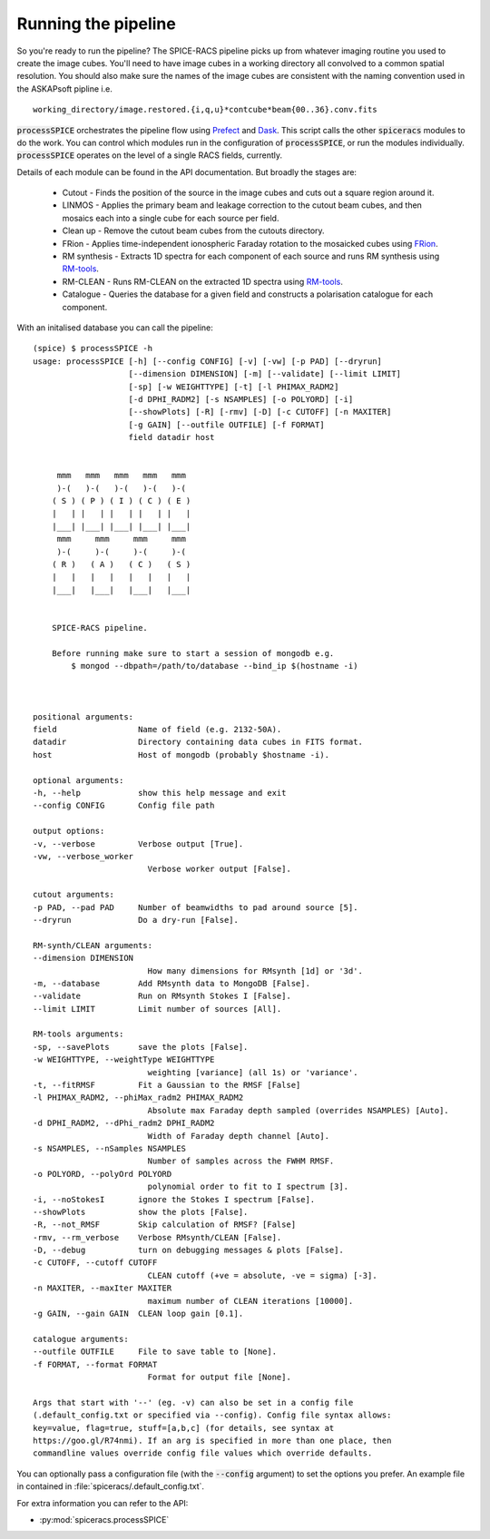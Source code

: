 Running the pipeline
--------------------
So you're ready to run the pipeline? The SPICE-RACS pipeline picks up from whatever imaging routine you used to create the image cubes. You'll need to have image cubes in a working directory all convolved to a common spatial resolution. You should also make sure the names of the image cubes are consistent with the naming convention used in the ASKAPsoft pipline i.e. ::

    working_directory/image.restored.{i,q,u}*contcube*beam{00..36}.conv.fits

:code:`processSPICE` orchestrates the pipeline flow using `Prefect <https://prefect.io>`_ and `Dask <https://dask.org>`_. This script calls the other :code:`spiceracs` modules to do the work. You can control which modules run in the configuration of :code:`processSPICE`, or run the modules individually. :code:`processSPICE` operates on the level of a single RACS fields, currently.

.. image:: flow.png
   :alt: Left floating image
   :class: with-shadow float-left


Details of each module can be found in the API documentation. But broadly the stages are:

    * Cutout - Finds the position of the source in the image cubes and cuts out a square region around it.

    * LINMOS - Applies the primary beam and leakage correction to the cutout beam cubes, and then mosaics each into a single cube for each source per field.

    * Clean up - Remove the cutout beam cubes from the cutouts directory.

    * FRion - Applies time-independent ionospheric Faraday rotation to the mosaicked cubes using `FRion <https://frion.readthedocs.io/en/latest/index.html/>`_.

    * RM synthesis - Extracts 1D spectra for each component of each source and runs RM synthesis using `RM-tools <https://github.com/CIRADA-Tools/RM-Tools>`_.

    * RM-CLEAN - Runs RM-CLEAN on the extracted 1D spectra using `RM-tools <https://github.com/CIRADA-Tools/RM-Tools>`_.

    * Catalogue - Queries the database for a given field and constructs a polarisation catalogue for each component.

.. rst-class::  clear-both

With an initalised database you can call the pipeline: ::

    (spice) $ processSPICE -h
    usage: processSPICE [-h] [--config CONFIG] [-v] [-vw] [-p PAD] [--dryrun]
                        [--dimension DIMENSION] [-m] [--validate] [--limit LIMIT]
                        [-sp] [-w WEIGHTTYPE] [-t] [-l PHIMAX_RADM2]
                        [-d DPHI_RADM2] [-s NSAMPLES] [-o POLYORD] [-i]
                        [--showPlots] [-R] [-rmv] [-D] [-c CUTOFF] [-n MAXITER]
                        [-g GAIN] [--outfile OUTFILE] [-f FORMAT]
                        field datadir host

        
         mmm   mmm   mmm   mmm   mmm
         )-(   )-(   )-(   )-(   )-(
        ( S ) ( P ) ( I ) ( C ) ( E )
        |   | |   | |   | |   | |   |
        |___| |___| |___| |___| |___|
         mmm     mmm     mmm     mmm
         )-(     )-(     )-(     )-(
        ( R )   ( A )   ( C )   ( S )
        |   |   |   |   |   |   |   |
        |___|   |___|   |___|   |___|

        
        SPICE-RACS pipeline.

        Before running make sure to start a session of mongodb e.g.
            $ mongod --dbpath=/path/to/database --bind_ip $(hostname -i)

        

    positional arguments:
    field                 Name of field (e.g. 2132-50A).
    datadir               Directory containing data cubes in FITS format.
    host                  Host of mongodb (probably $hostname -i).

    optional arguments:
    -h, --help            show this help message and exit
    --config CONFIG       Config file path

    output options:
    -v, --verbose         Verbose output [True].
    -vw, --verbose_worker
                            Verbose worker output [False].

    cutout arguments:
    -p PAD, --pad PAD     Number of beamwidths to pad around source [5].
    --dryrun              Do a dry-run [False].

    RM-synth/CLEAN arguments:
    --dimension DIMENSION
                            How many dimensions for RMsynth [1d] or '3d'.
    -m, --database        Add RMsynth data to MongoDB [False].
    --validate            Run on RMsynth Stokes I [False].
    --limit LIMIT         Limit number of sources [All].

    RM-tools arguments:
    -sp, --savePlots      save the plots [False].
    -w WEIGHTTYPE, --weightType WEIGHTTYPE
                            weighting [variance] (all 1s) or 'variance'.
    -t, --fitRMSF         Fit a Gaussian to the RMSF [False]
    -l PHIMAX_RADM2, --phiMax_radm2 PHIMAX_RADM2
                            Absolute max Faraday depth sampled (overrides NSAMPLES) [Auto].
    -d DPHI_RADM2, --dPhi_radm2 DPHI_RADM2
                            Width of Faraday depth channel [Auto].
    -s NSAMPLES, --nSamples NSAMPLES
                            Number of samples across the FWHM RMSF.
    -o POLYORD, --polyOrd POLYORD
                            polynomial order to fit to I spectrum [3].
    -i, --noStokesI       ignore the Stokes I spectrum [False].
    --showPlots           show the plots [False].
    -R, --not_RMSF        Skip calculation of RMSF? [False]
    -rmv, --rm_verbose    Verbose RMsynth/CLEAN [False].
    -D, --debug           turn on debugging messages & plots [False].
    -c CUTOFF, --cutoff CUTOFF
                            CLEAN cutoff (+ve = absolute, -ve = sigma) [-3].
    -n MAXITER, --maxIter MAXITER
                            maximum number of CLEAN iterations [10000].
    -g GAIN, --gain GAIN  CLEAN loop gain [0.1].

    catalogue arguments:
    --outfile OUTFILE     File to save table to [None].
    -f FORMAT, --format FORMAT
                            Format for output file [None].

    Args that start with '--' (eg. -v) can also be set in a config file
    (.default_config.txt or specified via --config). Config file syntax allows:
    key=value, flag=true, stuff=[a,b,c] (for details, see syntax at
    https://goo.gl/R74nmi). If an arg is specified in more than one place, then
    commandline values override config file values which override defaults.


You can optionally pass a configuration file (with the :code:`--config` argument) to set the options you prefer. An example file in contained in :file:`spiceracs/.default_config.txt`.

For extra information you can refer to the API:

* :py:mod:`spiceracs.processSPICE`